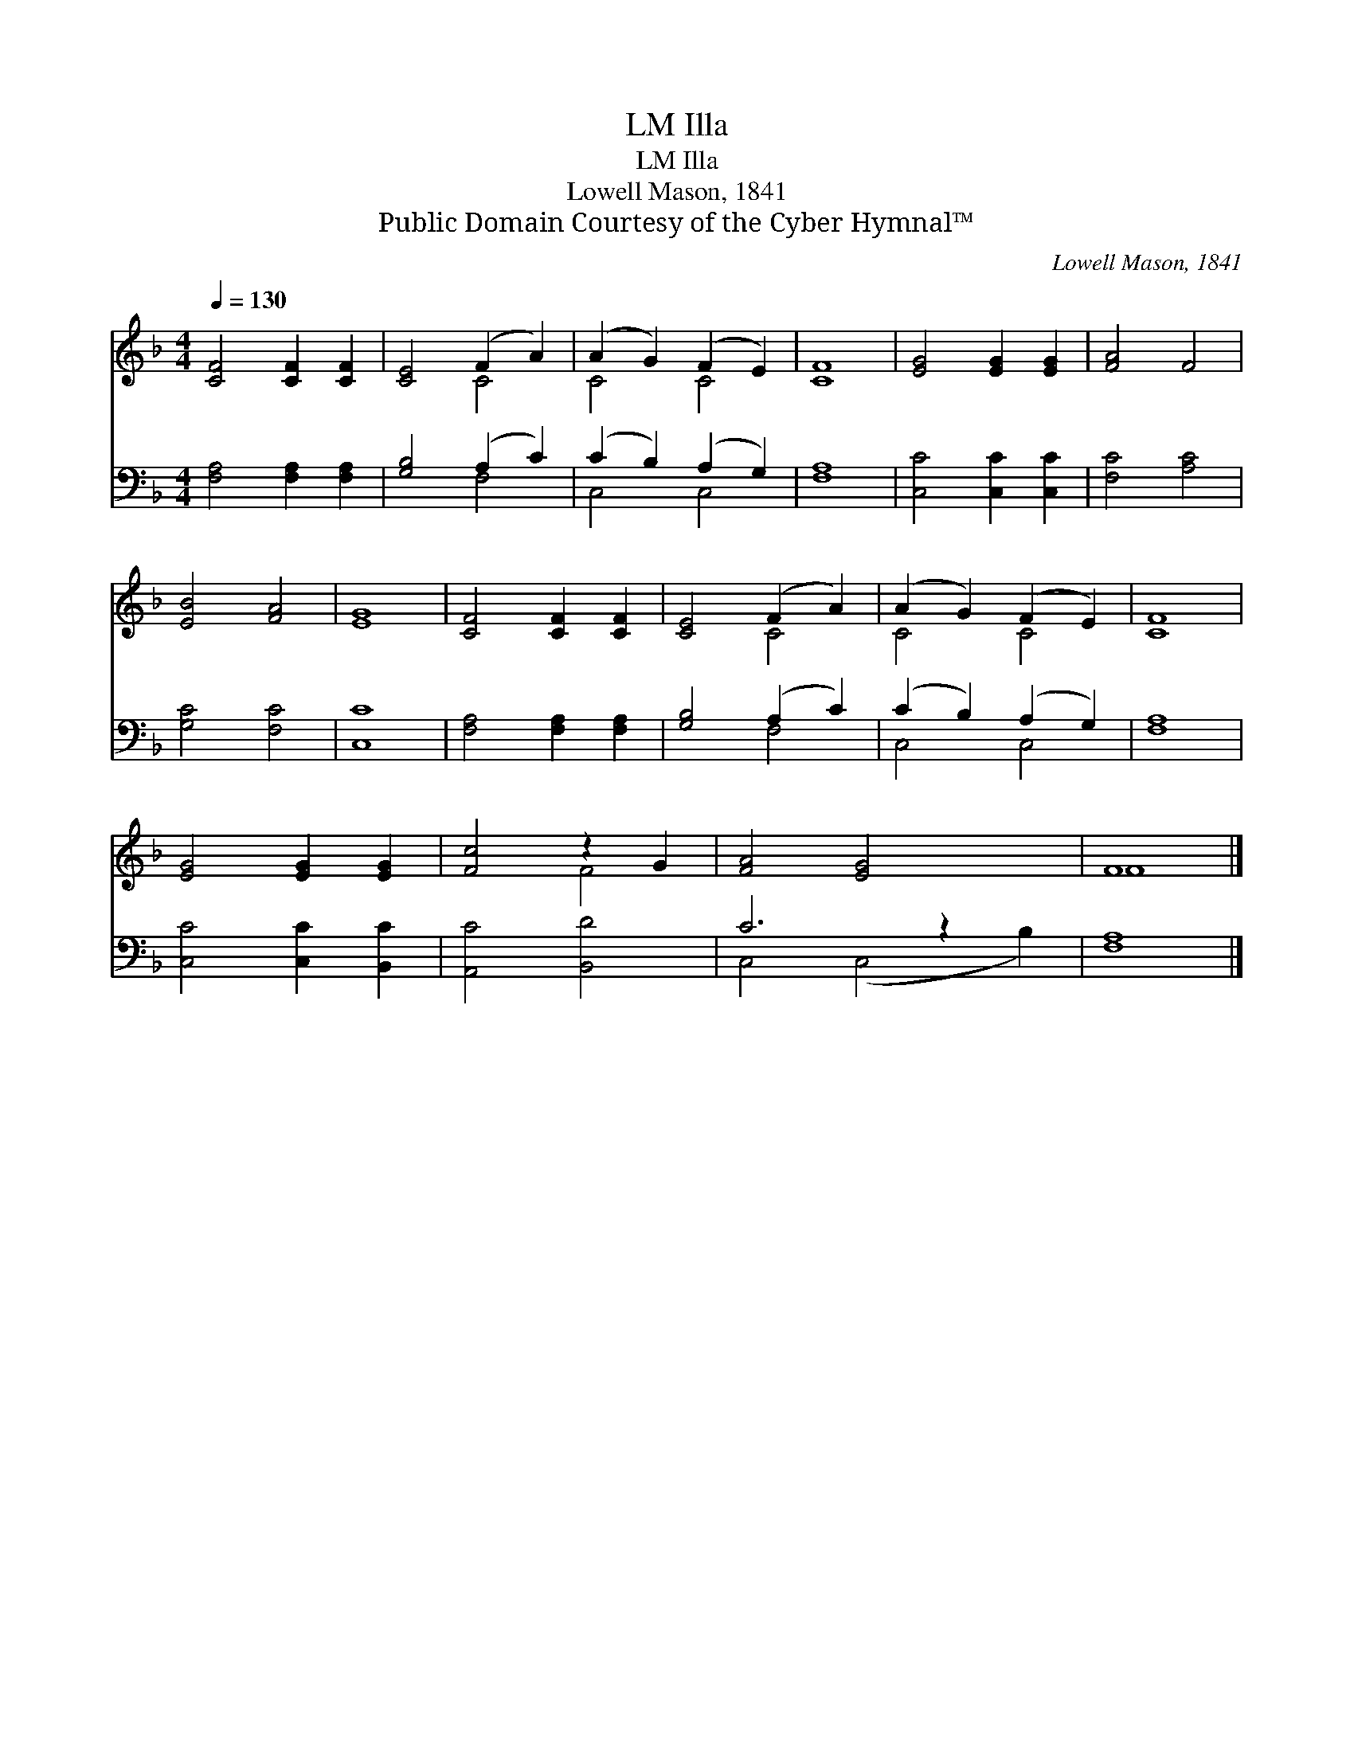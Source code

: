 X:1
T:Illa, LM
T:Illa, LM
T:Lowell Mason, 1841
T:Public Domain Courtesy of the Cyber Hymnal™
C:Lowell Mason, 1841
Z:Public Domain
Z:Courtesy of the Cyber Hymnal™
%%score ( 1 2 ) ( 3 4 )
L:1/8
Q:1/4=130
M:4/4
K:F
V:1 treble 
V:2 treble 
V:3 bass 
V:4 bass 
V:1
 [CF]4 [CF]2 [CF]2 | [CE]4 (F2 A2) | (A2 G2) (F2 E2) | [CF]8 | [EG]4 [EG]2 [EG]2 | [FA]4 F4 | %6
 [EB]4 [FA]4 | [EG]8 | [CF]4 [CF]2 [CF]2 | [CE]4 (F2 A2) | (A2 G2) (F2 E2) | [CF]8 | %12
 [EG]4 [EG]2 [EG]2 | [Fc]4 z2 G2 | [FA]4 [EG]4 x2 | F8 |] %16
V:2
 x8 | x4 C4 | C4 C4 | x8 | x8 | x8 | x8 | x8 | x8 | x4 C4 | C4 C4 | x8 | x8 | x4 F4 | x10 | F8 |] %16
V:3
 [F,A,]4 [F,A,]2 [F,A,]2 | [G,B,]4 (A,2 C2) | (C2 B,2) (A,2 G,2) | [F,A,]8 | [C,C]4 [C,C]2 [C,C]2 | %5
 [F,C]4 [A,C]4 | [G,C]4 [F,C]4 | [C,C]8 | [F,A,]4 [F,A,]2 [F,A,]2 | [G,B,]4 (A,2 C2) | %10
 (C2 B,2) (A,2 G,2) | [F,A,]8 | [C,C]4 [C,C]2 [B,,C]2 | [A,,C]4 [B,,D]4 | C6 z2 x2 | [F,A,]8 |] %16
V:4
 x8 | x4 F,4 | C,4 C,4 | x8 | x8 | x8 | x8 | x8 | x8 | x4 F,4 | C,4 C,4 | x8 | x8 | x8 | %14
 C,4 (C,4 B,2) | x8 |] %16


